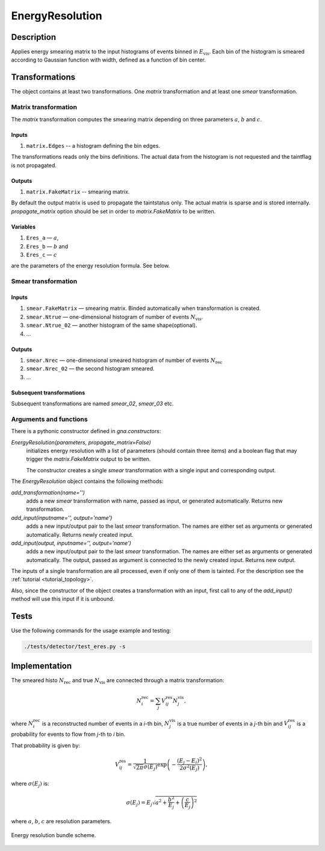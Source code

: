.. _EnergyResolution:

EnergyResolution
~~~~~~~~~~~~~~~~

Description
^^^^^^^^^^^
Applies energy smearing matrix to the input histograms of events binned in :math:`E_{\text{vis}}`. Each bin of the
histogram is smeared according to Gaussian function with width, defined as a function of bin center.

.. The transformation may be configured within :ref:`detector_eres_common3` bundle.

Transformations
^^^^^^^^^^^^^^^

The object contains at least two transformations. One `matrix` transformation and at least one `smear` transformation.

Matrix transformation
"""""""""""""""""""""

The `matrix` transformation computes the smearing matrix depending on three parameters :math:`a`, :math:`b` and :math:`c`.

Inputs
''''''

1. ``matrix.Edges`` -- a histogram defining the bin edges. 

The transformations reads only the bins definitions. The actual data from the histogram is not requested and the
taintflag is not propagated.

Outputs
'''''''

1. ``matrix.FakeMatrix`` -- smearing matrix. 

By default the output matrix is used to propagate the taintstatus only. The actual matrix is sparse and is stored
internally. `propagate_matrix` option should be set in order to `matrix.FakeMatrix` to be written.

Variables
'''''''''

1. ``Eres_a`` — :math:`a`,
2. ``Eres_b`` — :math:`b` and
3. ``Eres_c`` — :math:`c`

are the parameters of the energy resolution formula. See below.

Smear transformation
""""""""""""""""""""

Inputs
''''''''''

#. ``smear.FakeMatrix`` — smearing matrix. Binded automatically when transformation is created.
#. ``smear.Ntrue`` — one-dimensional histogram of number of events :math:`N_{\text{vis}}`.
#. ``smear.Ntrue_02`` —  another histogram  of the same shape(optional).
#. ...

Outputs
''''''''''

#. ``smear.Nrec`` — one-dimensional smeared histogram of number of events :math:`N_{\text{rec}}`
#. ``smear.Nrec_02`` — the second histogram smeared.
#. ...

Subsequent transformations
''''''''''''''''''''''''''

Subsequent transformations are named `smear_02`, `smear_03` etc.

Arguments and functions
"""""""""""""""""""""""

There is a pythonic constructor defined in `gna.constructors`:

`EnergyResolution(parameters, propagate_matrix=False)`
    initializes energy resolution with a list of parameters (should contain three items) and a boolean flag that may
    trigger the `matrix.FakeMatrix` output to be written.

    The constructor creates a single `smear` transformation with a single input and corresponding output.

The `EnergyResolution` object contains the following methods:

`add_transformation(name='')`
    adds a new `smear` transformation with name, passed as input, or generated automatically. Returns new transformation.

`add_input(inputname='', output='name')`
    adds a new input/output pair to the last `smear` transformation. The names are either set as arguments or generated
    automatically. Returns newly created input.

`add_input(output, inputname='', output='name')`
    adds a new input/output pair to the last `smear` transformation. The names are either set as arguments or generated
    automatically. The output, passed as argument is connected to the newly created input. Returns new output.

The inputs of a single transformation are all processed, even if only one of them is tainted. For the description see
the :ref:`tutorial <tutorial_topology>`.

Also, since the constructor of the object creates a transformation with an input, first call to any of the `add_input()`
method will use this input if it is unbound.

Tests
^^^^^

Use the following commands for the usage example and testing:

.. code:: bash

   ./tests/detector/test_eres.py -s

Implementation
^^^^^^^^^^^^^^

The smeared histo :math:`N_{\text{rec}}` and true :math:`N_{\text{vis}}` are connected through a matrix transformation:

.. math::
   N^{\text{rec}}_i = \sum_j V^{\text{res}}_{ij} N^{\text{vis}}_j,

where :math:`N^{\text{rec}}_i` is a reconstructed number of events in a *i*-th
bin, :math:`N^{\text{vis}}_j` is a true number of events in a *j*-th bin and
:math:`V^{\text{res}}_{ij}` is a probability for events to flow from *j*-th to
*i* bin.

That probability is given by:

.. math::
    V^{\text{res}}_{ij} = \frac{1}{\sqrt{2 \pi} \sigma(E_j)} \exp \left( - \frac{(E_j - E_i)^2}{2 \sigma^2(E_j)} \right),

where :math:`\sigma(E_j)` is:

.. math::
    \sigma(E_j) = E_j \sqrt{ a^2 + \frac{b^2}{E_j}  + \left( \frac{c}{E_j}\right)^2}

where :math:`a`, :math:`b`, :math:`c` are resolution parameters.

.. figure:: ../../img/eres_scheme.png
   :scale: 25 %
   :align: center

   Energy resolution bundle scheme.



